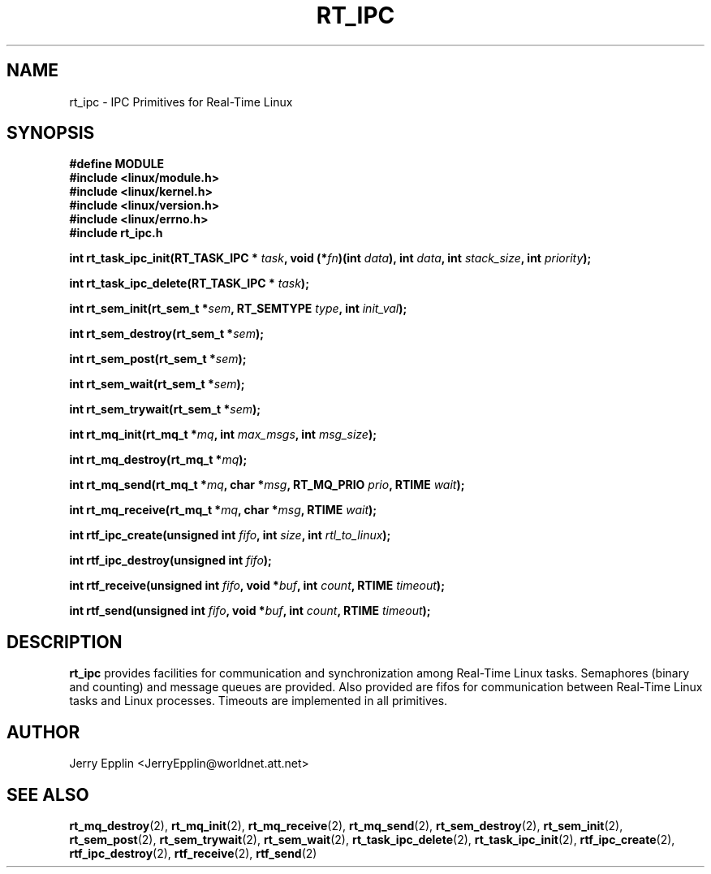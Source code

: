 .\"
.\" Copyright (C) 1997 Jerry Epplin.  All rights reserved.
.\"
.\" Permission is granted to make and distribute verbatim copies of this
.\" manual provided the copyright notice and this permission notice are
.\" preserved on all copies.
.\"
.\" Permission is granted to copy and distribute modified versions of this
.\" manual under the conditions for verbatim copying, provided that the
.\" entire resulting derived work is distributed under the terms of a
.\" permission notice identical to this one
.\" 
.\" The author assumes no responsibility for errors or omissions, or for
.\" damages resulting from the use of the information contained herein.
.\" 
.\" Formatted or processed versions of this manual, if unaccompanied by
.\" the source, must acknowledge the copyright and authors of this work.
.\"
.TH RT_IPC 2 "28 July 1997" "rt_ipc" "rt_ipc"
.SH NAME
rt_ipc \- IPC Primitives for Real-Time Linux
.SH SYNOPSIS
.nf
.B #define MODULE
.B #include <linux/module.h> 
.B #include <linux/kernel.h> 
.B #include <linux/version.h> 
.B #include <linux/errno.h> 
.B #include "rt_ipc.h"
.fi
.sp
.BI "int rt_task_ipc_init(RT_TASK_IPC * " task ", void (*" fn ")(int " data "), int " data ", int " stack_size ", int " priority ");

.BI "int rt_task_ipc_delete(RT_TASK_IPC * " task ");

.BI "int rt_sem_init(rt_sem_t *" sem ", RT_SEMTYPE " type ", int " init_val ");

.BI "int rt_sem_destroy(rt_sem_t *" sem ");

.BI "int rt_sem_post(rt_sem_t *" sem ");

.BI "int rt_sem_wait(rt_sem_t *" sem ");

.BI "int rt_sem_trywait(rt_sem_t *" sem ");

.BI "int rt_mq_init(rt_mq_t *" mq ", int " max_msgs ", int " msg_size ");

.BI "int rt_mq_destroy(rt_mq_t *" mq ");

.BI "int rt_mq_send(rt_mq_t *" mq ", char *" msg ", RT_MQ_PRIO " prio ", RTIME " wait ");

.BI "int rt_mq_receive(rt_mq_t *" mq ", char *" msg ", RTIME " wait ");

.BI "int rtf_ipc_create(unsigned int " fifo ", int " size ", int " rtl_to_linux ");

.BI "int rtf_ipc_destroy(unsigned int " fifo ");

.BI "int rtf_receive(unsigned int " fifo ", void *" buf ", int " count ", RTIME " timeout ");

.BI "int rtf_send(unsigned int " fifo ", void *" buf ", int " count ", RTIME " timeout ");

.SH DESCRIPTION

.B rt_ipc
provides facilities for communication and synchronization among Real-Time
Linux tasks.  Semaphores (binary and counting) and message queues are
provided.  Also provided are fifos for communication between Real-Time
Linux tasks and Linux processes.  Timeouts are implemented in all primitives.
.SH "AUTHOR"
Jerry Epplin <JerryEpplin@worldnet.att.net>
.SH "SEE ALSO"
.BR rt_mq_destroy (2),
.BR rt_mq_init (2),
.BR rt_mq_receive (2),
.BR rt_mq_send (2),
.BR rt_sem_destroy (2), 
.BR rt_sem_init (2), 
.BR rt_sem_post (2), 
.BR rt_sem_trywait (2), 
.BR rt_sem_wait (2),
.BR rt_task_ipc_delete (2), 
.BR rt_task_ipc_init (2),
.BR rtf_ipc_create (2), 
.BR rtf_ipc_destroy (2), 
.BR rtf_receive (2), 
.BR rtf_send (2)

